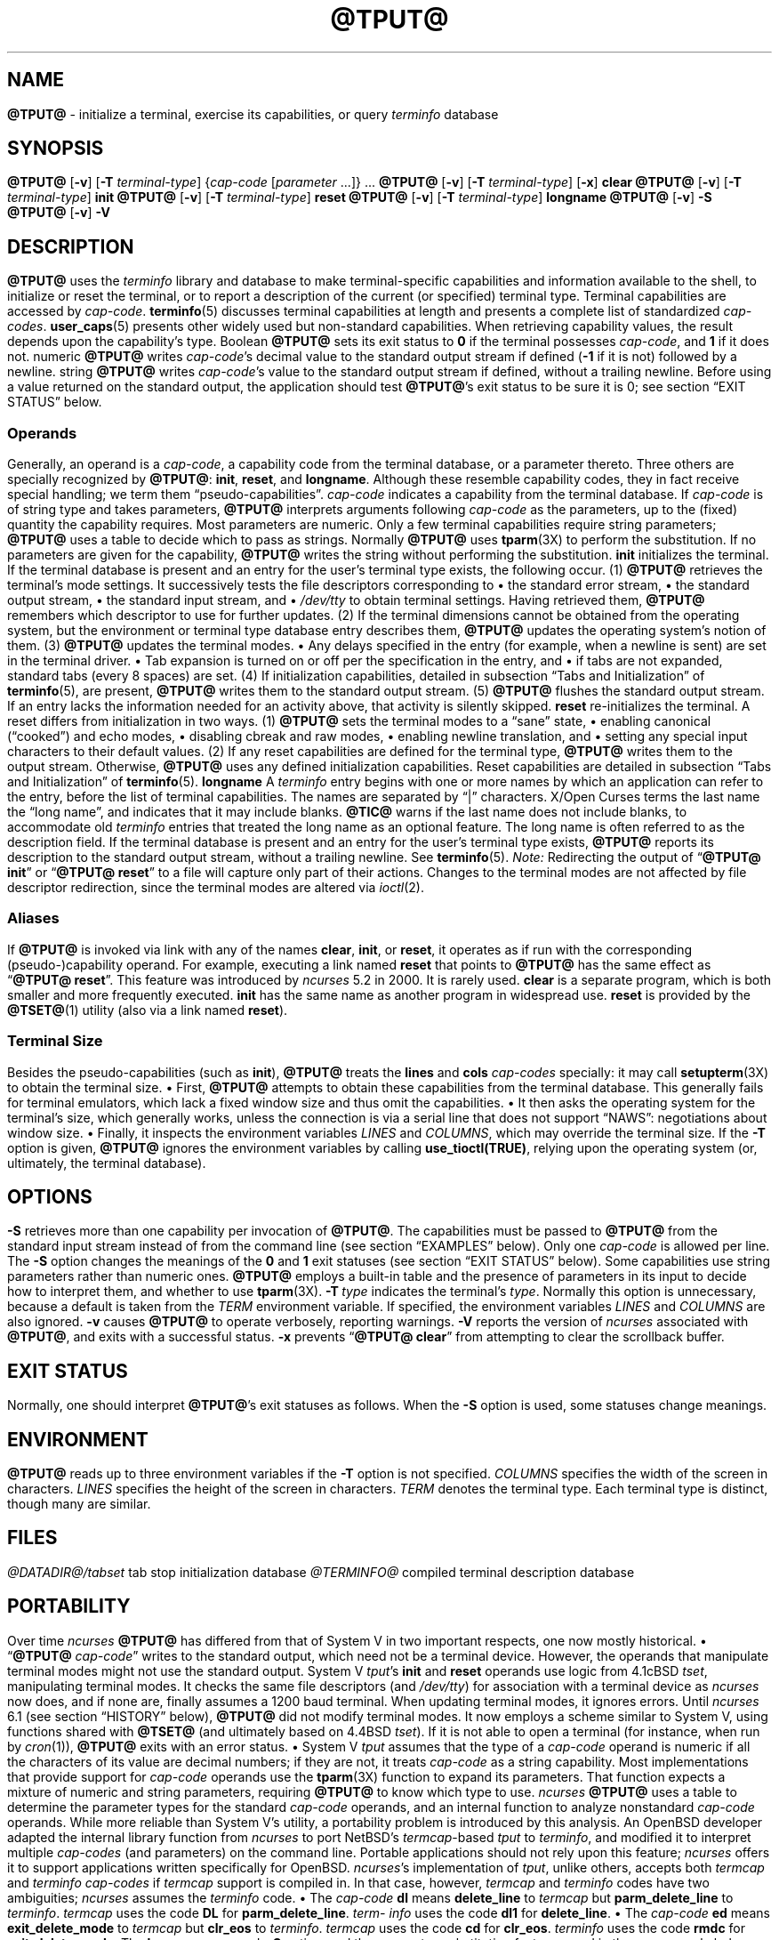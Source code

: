 '\" t
.\"***************************************************************************
.\" Copyright 2018-2024,2025 Thomas E. Dickey                                *
.\" Copyright 1998-2016,2017 Free Software Foundation, Inc.                  *
.\"                                                                          *
.\" Permission is hereby granted, free of charge, to any person obtaining a  *
.\" copy of this software and associated documentation files (the            *
.\" "Software"), to deal in the Software without restriction, including      *
.\" without limitation the rights to use, copy, modify, merge, publish,      *
.\" distribute, distribute with modifications, sublicense, and/or sell       *
.\" copies of the Software, and to permit persons to whom the Software is    *
.\" furnished to do so, subject to the following conditions:                 *
.\"                                                                          *
.\" The above copyright notice and this permission notice shall be included  *
.\" in all copies or substantial portions of the Software.                   *
.\"                                                                          *
.\" THE SOFTWARE IS PROVIDED "AS IS", WITHOUT WARRANTY OF ANY KIND, EXPRESS  *
.\" OR IMPLIED, INCLUDING BUT NOT LIMITED TO THE WARRANTIES OF               *
.\" MERCHANTABILITY, FITNESS FOR A PARTICULAR PURPOSE AND NONINFRINGEMENT.   *
.\" IN NO EVENT SHALL THE ABOVE COPYRIGHT HOLDERS BE LIABLE FOR ANY CLAIM,   *
.\" DAMAGES OR OTHER LIABILITY, WHETHER IN AN ACTION OF CONTRACT, TORT OR    *
.\" OTHERWISE, ARISING FROM, OUT OF OR IN CONNECTION WITH THE SOFTWARE OR    *
.\" THE USE OR OTHER DEALINGS IN THE SOFTWARE.                               *
.\"                                                                          *
.\" Except as contained in this notice, the name(s) of the above copyright   *
.\" holders shall not be used in advertising or otherwise to promote the     *
.\" sale, use or other dealings in this Software without prior written       *
.\" authorization.                                                           *
.\"***************************************************************************
.\"
.\" $Id: tput.1,v 1.143 2025/08/16 19:55:31 tom Exp $
.TH @TPUT@ 1 2025-08-16 "ncurses @NCURSES_MAJOR@.@NCURSES_MINOR@" "User commands"
.ie \n(.g \{\
.ds `` \(lq
.ds '' \(rq
.\}
.el \{\
.ie t .ds `` ``
.el   .ds `` ""
.ie t .ds '' ''
.el   .ds '' ""
.\}
.
.de bP
.ie n  .IP \(bu 4
.el    .IP \(bu 2
..
.SH NAME
\fB\%@TPUT@\fP \-
initialize a terminal, exercise its capabilities, or query \fI\%term\%info\fP database
.SH SYNOPSIS
\fB@TPUT@\fP [\fB\-v\fP] [\fB\-T\fP \fIterminal-type\fP]
{\fIcap-code\fP [\fIparameter\fP .\|.\|.\&]} .\|.\|.
.PP
\fB@TPUT@\fP [\fB\-v\fP] [\fB\-T\fP \fIterminal-type\fP] [\fB\-x\fP] \fBclear\fP
.PP
\fB@TPUT@\fP [\fB\-v\fP] [\fB\-T\fP \fIterminal-type\fP] \fBinit\fP
.PP
\fB@TPUT@\fP [\fB\-v\fP] [\fB\-T\fP \fIterminal-type\fP] \fB\%reset\fP
.PP
\fB@TPUT@\fP [\fB\-v\fP] [\fB\-T\fP \fIterminal-type\fP] \fB\%longname\fP
.PP
\fB@TPUT@\fP [\fB\-v\fP] \fB\-S\fP
.PP
\fB@TPUT@\fP [\fB\-v\fP] \fB\-V\fP
.SH DESCRIPTION
.B \%@TPUT@
uses the
.I \%term\%info
library and database to make terminal-specific capabilities and
information available to the shell,
to initialize or reset the terminal,
or
to report a description of the current
(or specified)
terminal type.
Terminal capabilities are accessed by
.IR cap-code .
.PP
\fB\%terminfo\fP(5) discusses terminal capabilities at length
and presents a complete list of standardized
.IR cap-codes .
\fB\%user_caps\fP(5) presents other widely used
but non-standard capabilities.
.PP
When retrieving capability values,
the result depends upon the capability's type.
.TP 9 \" "Boolean" + 2n
Boolean
.B \%@TPUT@
sets its exit status to
.B 0
if the terminal possesses
.IR cap-code ,
and
.B 1
if it does not.
.TP
numeric
.B \%@TPUT@
writes
.IR cap-code 's
decimal value to the standard output stream if defined
.RB ( \-1
if it is not)
followed by a newline.
.TP
string
.B \%@TPUT@
writes
.IR cap-code 's
value to the standard output stream if defined,
without a trailing newline.
.PP
Before using a value returned on the standard output,
the application should test
.BR \%@TPUT@ "'s"
exit status
to be sure it is 0;
see section \*(``EXIT STATUS\*('' below.
.SS Operands
Generally,
an operand is a
.IR cap-code ,
a capability code from the terminal database,
or a parameter thereto.
Three others are specially recognized by
.BR \%@TPUT@ ":"
.BR init ,
.BR \%reset ,
and
.BR \%longname .
Although these resemble capability codes,
they in fact receive special handling;
we term them \*(``pseudo-capabilities\*(''.
.TP 11n \" "longname" + 2n + adjustment for PDF
.I cap-code
indicates a capability from the terminal database.
.IP
If
.I cap-code
is of string type and takes parameters,
.B \%@TPUT@
interprets arguments following
.I cap-code
as the parameters,
up to the (fixed) quantity the capability requires.
.IP
Most parameters are numeric.
Only a few terminal capabilities require string parameters;
.B \%@TPUT@
uses a table to decide which to pass as strings.
Normally
.B \%@TPUT@
uses \fB\%tparm\fP(3X) to perform the
substitution.
If no parameters are given for the capability,
.B \%@TPUT@
writes the string without performing the substitution.
.TP
.B init
initializes the terminal.
If the terminal database is present
and an entry for the user's terminal type exists,
the following occur.
.RS
.TP 5
(1)
.B \%@TPUT@
retrieves the terminal's mode settings.
It successively tests the file descriptors corresponding to
.RS
.bP
the standard error stream,
.bP
the standard output stream,
.bP
the standard input stream,
and
.bP
.I \%/dev/tty
.RE
.IP
to obtain terminal settings.
Having retrieved them,
.B \%@TPUT@
remembers which descriptor to use for further updates.
.TP
(2)
If the terminal dimensions cannot be obtained from the operating system,
but the environment or terminal type database entry describes them,
.B \%@TPUT@
updates the operating system's notion of them.
.TP
(3)
.B \%@TPUT@
updates the terminal modes.
.RS
.bP
Any delays specified in the entry
(for example,
when a newline is sent)
are set in the terminal driver.
.bP
Tab expansion is turned on or off per the specification in the entry,
and
.bP
if tabs are not expanded,
standard tabs
(every 8 spaces)
are set.
.RE
.TP
(4)
If initialization capabilities,
detailed in subsection \*(``Tabs and Initialization\*('' of
\fB\%terminfo\fP(5),
are present,
.B \%@TPUT@
writes them to the standard output stream.
.TP
(5)
.B \%@TPUT@
flushes the standard output stream.
.RE
.IP
If an entry lacks the information needed for an activity above,
that activity is silently skipped.
.TP
.B reset
re-initializes the terminal.
A reset differs from initialization in two ways.
.RS
.TP 5
(1)
.B \%@TPUT@
sets the terminal modes to a \*(``sane\*('' state,
.RS
.bP
enabling canonical (\*(``cooked\*('') and echo modes,
.bP
disabling cbreak and raw modes,
.bP
enabling newline translation,
and
.bP
setting any special input characters to their default values.
.RE
.TP 5
(2)
If any reset capabilities are defined for the terminal type,
.B \%@TPUT@
writes them to the output stream.
Otherwise,
.B \%@TPUT@
uses any defined initialization capabilities.
Reset capabilities are detailed in subsection
\*(``Tabs and Initialization\*('' of \fB\%terminfo\fP(5).
.RE
.TP
.B longname
A
.I \%term\%info
entry begins with one or more names by which an application
can refer to the entry,
before the list of terminal capabilities.
The names are separated by \*(``|\*('' characters.
X/Open Curses terms the last name the \*(``long name\*('',
and indicates that it may include blanks.
.IP
\fB\%@TIC@\fP warns if the last name does not include blanks,
to accommodate old
.I \%term\%info
entries that treated the long name as an optional feature.
The long name is often referred to as the description field.
.IP
If the terminal database is present and an entry for the user's terminal
type exists,
.B \%@TPUT@
reports its description to the standard output stream,
without a trailing newline.
See \fB\%terminfo\fP(5).
.PP
.I Note:
Redirecting the output of
.RB \%\*(`` "@TPUT@ init" \*(''
or
.RB \%\*(`` "@TPUT@ reset" \*(''
to a file will capture only part of their actions.
Changes to the terminal modes are not affected by file descriptor
redirection,
since the terminal modes are altered via \fI\%ioctl\fP(2).
.SS Aliases
If
.B \%@TPUT@
is invoked via link with any of the names
.BR clear ,
.BR init ,
or
.BR \%reset ,
it operates as if run with the corresponding (pseudo-)capability
operand.
For example,
executing a link named
.B \%reset
that points to
.B \%@TPUT@
has the same effect as
.RB \%\*(`` "@TPUT@ \%reset" \*(''.
.PP
This feature was introduced by
.I \%ncurses
5.2 in 2000.
It is rarely used.
.TP
.B \%clear
is a separate program,
which is both smaller and more frequently executed.
.TP
.B init
has the same name as another program in widespread use.
.TP
.B \%reset
is provided
by the \fB\%@TSET@\fP(1) utility (also via a link named
.BR \%reset ")."
.SS "Terminal Size"
Besides the pseudo-capabilities
(such as
.BR init ),
.B \%@TPUT@
treats the
.B lines
and
.B cols
.I cap-codes
specially:
it may call \fB\%setupterm\fP(3X) to obtain the terminal size.
.bP
First,
.B \%@TPUT@
attempts to obtain these capabilities from the terminal
database.
This generally fails for terminal emulators,
which lack a fixed window size and thus omit the capabilities.
.bP
It then asks the operating system for the terminal's size,
which generally works,
unless the connection is via a serial line that
does not support \*(``NAWS\*('': negotiations about window size.
.bP
Finally,
it inspects the environment variables
.I LINES
and
.IR \%COLUMNS ,
which may override the terminal size.
.PP
If the
.B \-T
option is given,
.B \%@TPUT@
ignores the environment variables by calling
.BR \%use_tioctl(TRUE) ,
relying upon the operating system
(or,
ultimately,
the terminal database).
.SH OPTIONS
.TP 9n \" "-T type" + 2n
.B \-S
retrieves more than one capability per invocation of
.BR \%@TPUT@ "."
The capabilities must be passed to
.B \%@TPUT@
from the standard
input stream instead of from the command line
(see section \*(``EXAMPLES\*('' below).
Only one
.I cap-code
is allowed per line.
The
.B \-S
option changes the meanings of the
.B 0
and
.B 1
exit statuses
(see section \*(``EXIT STATUS\*('' below).
.IP
Some capabilities use string parameters rather than numeric ones.
.B \%@TPUT@
employs a built-in table and the presence of parameters
in its input to decide how to interpret them,
and whether to use \fB\%tparm\fP(3X).
.TP
.BI \-T\  type
indicates the terminal's
.IR type .
Normally this option is unnecessary,
because a default is taken from the
.I TERM
environment variable.
If specified,
the environment variables
.I LINES
and
.I \%COLUMNS
are also ignored.
.TP
.B \-v
causes
.B \%@TPUT@
to operate verbosely,
reporting warnings.
.TP
.B \-V
reports the version of
.I \%ncurses
associated with
.BR \%@TPUT@ ","
and exits with a successful status.
.TP
.B \-x
prevents
.RB \%\*(`` "@TPUT@ clear" \*(''
from attempting to clear the scrollback buffer.
.SH EXIT STATUS
Normally,
one should interpret
.BR \%@TPUT@ "'s"
exit statuses as follows.
.PP
.if n .ne 3
.if t .ne 2
.TS
Lb Lb
Lb Lx.
Status	Meaning When \-S Not Specified
_
0	Boolean or string capability present
1	Boolean or numeric capability absent
2	usage error or no terminal type specified
3	unrecognized terminal type
4	unrecognized capability code
>4	system error (4 + \fBerrno\fP)
.TE
.PP
When the
.B \-S
option is used,
some statuses change meanings.
.PP
.if n .ne 4
.if t .ne 3
.TS
Lb Lb
Lb Lx.
Status	Meaning When \-S Specified
_
0	all operands interpreted
1	unused
4	some operands not interpreted
.TE
.SH ENVIRONMENT
.B \%@TPUT@
reads up to three environment variables
if the
.B \-T
option is not specified.
.TP 9n \" "COLUMNS" + 2n
.I COLUMNS
specifies the width of the screen in characters.
.TP
.I LINES
specifies the height of the screen in characters.
.TP
.I TERM
denotes the terminal type.
Each terminal type is distinct,
though many are similar.
.SH FILES
.TP
.I @DATADIR@/tabset
tab stop initialization database
.TP
.I @TERMINFO@
compiled terminal description database
.SH PORTABILITY
Over time
.I \%ncurses
.B \%@TPUT@
has differed from that of System\ V in two important respects,
one now mostly historical.
.bP
.RB \%\*(`` @TPUT@
.IR cap-code \*(''
writes to the standard output,
which need not be a terminal device.
However,
the operands that manipulate terminal modes might not use the standard
output.
.IP
System\ V
.IR tput 's
.B init
and
.B \%reset
operands use logic from 4.1cBSD
.IR tset ,
manipulating terminal modes.
It checks the same file descriptors
(and
.IR \%/dev/tty )
for association with a terminal device as
.I \%ncurses
now does,
and if none are,
finally assumes a 1200 baud terminal.
When updating terminal modes,
it ignores errors.
.IP
Until
.I \%ncurses
6.1
(see section \*(``HISTORY\*('' below),
.B \%@TPUT@
did not modify terminal modes.
It now employs a scheme similar to System\ V,
using functions shared with
.B \%@TSET@
(and ultimately based on 4.4BSD
.IR tset ).
If it is not able to open a terminal
(for instance,
when run by \fIcron\fP(1)),
.B \%@TPUT@
exits with an error status.
.bP
System\ V
.I tput
assumes that the type of a
.I cap-code
operand is numeric if all the characters of its value are decimal
numbers;
if they are not,
it treats
.I cap-code
as a string capability.
.IP
Most implementations that provide support for
.I cap-code
operands use the \fB\%tparm\fP(3X) function to expand its parameters.
That function expects a mixture of numeric and string parameters,
requiring
.B \%@TPUT@
to know which type to use.
.IP
.I \%ncurses
.B \%@TPUT@
uses a table to determine the parameter types for
the standard
.I cap-code
operands,
and an internal function to analyze nonstandard
.I cap-code
operands.
.IP
While more reliable than System\ V's utility,
a portability problem is introduced by this analysis.
An OpenBSD developer adapted the internal library function from
.I \%ncurses
to port NetBSD's
.IR termcap -based
.I tput
to
.IR \%term\%info ,
and modified it to interpret multiple
.I cap-codes
(and parameters)
on the command line.
Portable applications should not rely upon this feature;
.I \%ncurses
offers it to support applications written specifically for OpenBSD.
.PP
.IR \%ncurses 's
implementation of
.IR tput ","\" generic
unlike others,
accepts both
.I termcap
and
.I \%term\%info
.I cap-codes
if
.I termcap
support is compiled in.
In that case,
however,
.I termcap
and
.I \%term\%info
codes have two
ambiguities;
.I \%ncurses
assumes the
.I \%term\%info
code.
.bP
The
.I cap-code
.B dl
means
.B \%delete_line
to
.I termcap
but
.B \%parm_delete_line
to
.IR \%term\%info .
.I termcap
uses the code
.B DL
for
.BR \%parm_delete_line .
.I \%term\%info
uses the code
.B dl1
for
.BR \%delete_line .
.bP
The
.I cap-code
.B ed
means
.B \%exit_delete_mode
to
.I termcap
but
.B \%clr_eos
to
.IR \%term\%info .
.I termcap
uses the code
.B cd
for
.BR \%clr_eos .
.I \%term\%info
uses the code
.B rmdc
for
.BR \%exit_delete_mode .
.PP
The
.B \%longname
operand,
.B \-S
option,
and the parameter-substitution features used in the
.B cup
example below,
were not supported in
AT&T/USL
.I curses
before SVr4 (1989).
Later,
4.3BSD-Reno (1990) added support for
.BR \%longname ,
.\" longname was added in October 1989.
and in 1994,
NetBSD added support for the parameter-substitution features.
.PP
IEEE Std 1003.1/The Open Group Base Specifications Issue\ 7
(POSIX.1-2008)
documents only the
.BR clear ,
.BR init ,
and
.B \%reset
operands.
A few observations of interest arise from that selection.
.bP
.I \%ncurses
supports
.B clear
as it does any other standard
.IR cap-code .
The others
.RB ( init
and
.BR \%longname )
do not correspond to terminal capabilities.
.bP
The
.I tput
on SVr4-based systems such as Solaris,
IRIX64,
and HP-UX,
as well as others such as AIX and Tru64,
also support standard
.I cap-code
operands.
.bP
A few platforms such as FreeBSD recognize
.I termcap
codes rather than
.I \%term\%info
capability codes in their respective
.I tput
commands.
Since 2010,
NetBSD's
.I tput
uses
.I \%term\%info
codes.
Before that,
it
(like FreeBSD)
recognized
.I termcap
codes.
.IP
Beginning in 2021,
FreeBSD uses
.I \%ncurses
.BR tput ,
configured for both
.I \%term\%info
(tested first)
and
.I termcap
(as a fallback).
.PP
Because (apparently) all
.I certified
Unix systems support the full set of capability codes,
the reason for documenting only a few may not be apparent.
.bP
X/Open Curses Issue\ 7 documents
.B tput
differently,
with
.I cap-code
and the other features used in this implementation.
.bP
That is,
there are two standards for
.IR tput :
POSIX (a subset) and X/Open Curses (the full implementation).
POSIX documents a subset to avoid the complication of including
X/Open Curses and the terminal capability database.
.bP
While it is certainly possible to write a
.I tput
program without using
.IR curses ,
no system with a
.I curses
implementation provides a
.I tput
utility that does not also support standard
.IR cap-codes .
.PP
X/Open Curses Issue\ 7 (2009) is the first version to document utilities.
However that part of X/Open Curses does not follow existing practice
(that is,
System\ V
.I curses
behavior).
.bP
It assigns exit status 4 to \*(``invalid operand\*('',
which may have the same meaning as \*(``unknown capability\*(''.
For instance,
the source code for
Solaris
.I xcurses
uses the term \*(``invalid\*('' in this case.
.bP
It assigns exit status 255 to a numeric variable that is not specified
in the
.I \%term\%info
database.
That likely is a documentation error,
mistaking the \*(``\-1\*('' written to the standard output to indicate
an absent or canceled numeric capability for an (unsigned) exit status.
.PP
The various System\ V implementations
(AIX,
HP-UX,
Solaris)
use the same exit statuses as
.IR \%ncurses .
.PP
NetBSD
.I curses
documents exit statuses that correspond to neither
.I \%ncurses
nor X/Open Curses.
.SH HISTORY
Bill Joy wrote a
.I tput
command during development of 4BSD in October 1980.
This initial version only cleared the screen,
and did not ship with official distributions.
.\" It also exited with backwards exit status (1 on success, 0 on
.\" failure), and was characterized by Bostic in 1988 as "pretty
.\" unreasonable".
.\" See Spinellis's "unix-history-repo" on GitHub.
.PP
System\ V developed a different
.I tput
command.
.bP
SVr2 (1984) provided a rudimentary
.I tput
that checked the parameter against each
capability name and returned the corresponding value.
This version of
.I tput
did not use \fB\%tparm\fP(3X) for parameterized capabilities.
.bP
SVr3 (1987) replaced that
.\" SVr3 released in 1987, not 1985.
.\" https://unix.org/what_is_unix/history_timeline.html
with a more extensive program
whose support for
.B init
and
.B \%reset
operands
(more than half the program)
incorporated the
.B \%reset
feature of BSD
.I tset
written by Eric Allman.
.bP
SVr4 (1989) added color initialization by using the
.B \%orig_colors
.RB ( oc )
and
.B \%orig_pair
.RB ( op )
capabilities in its
.B init
logic.
.PP
Keith Bostic refactored BSD
.I tput
for shipment in 4.3BSD-Reno (1990),
making it follow the interface of System\ V
.I tput
.\" https://minnie.tuhs.org/cgi-bin/utree.pl?file=4.3BSD-Reno/src/usr.bin/tput/tput.c
.\" https://minnie.tuhs.org/cgi-bin/utree.pl?file=Net2/usr/src/usr.bin/tput/tput.c
.\" https://minnie.tuhs.org/cgi-bin/utree.pl?file=4.4BSD/usr/src/usr.bin/tput/tput.c
by accepting some parameters named for
.I \%term\%info
(pseudo-)capabilities:
.BR clear ,
.BR init ,
.BR \%longname ,
and
.BR \%reset .
However,
because he had only
.I termcap
available,
it accepted
.I termcap
codes for other capabilities.
Also,
Bostic's BSD
.I tput
did not modify the terminal modes as the earlier BSD
.I tset
had done.
At the same time,
Bostic added a shell script named \*(``clear\*('' that used
.I tput
to clear the screen.
.\" https://minnie.tuhs.org/cgi-bin/utree.pl?file=4.3BSD-Reno/src/usr.bin/tput/clear.sh
These became the \*(``modern\*('' BSD implementation of
.IR tput .
.PP
The origin of
.I \%ncurses
.B \%@TPUT@
lies outside both System\ V and BSD,
in Ross Ridge's
.I \%mytinfo
package,
published on
.I comp.sources.unix
in December 1992.
Ridge's program made more sophisticated use of the terminal capabilities
than the BSD program.
Eric Raymond used that
.I tput
program
(and other parts of
.IR \%mytinfo )
in
.I \%ncurses
in June 1995.
Incorporating the portions dealing with terminal capabilities
almost without change,
Raymond made improvements to the way command-line parameters
were handled.
.PP
Before
.I \%ncurses
6.1 (2018),
its
.B \%@TSET@
and
.B \%@TPUT@
utilities differed.
.bP
.B \%@TSET@
was more effective,
resetting the terminal's modes and special input characters.
.bP
On the other hand,
.BR \%@TSET@ "'s"
repertoire of terminal capabilities for resetting the
terminal was more limited;
it had only equivalents of
.B \%reset_1string
.RB ( rs1 ),
.B \%reset_2string
.RB ( rs2 ),
and
.B \%reset_file
.RB ( rf ),
and not the tab stop and margin update features of
.BR \%@TPUT@ "."
.PP
The
.I \%reset
program is traditionally an alias for
.B \%@TSET@
due to its ability
to reset the terminal's modes and special input characters.
.PP
As of
.I \%ncurses
6.1,
the \*(``reset\*('' features of the two programs are (mostly) the same.
Two minor differences remain.
.bP
When issuing a reset,
the
.B \%@TSET@
program
checks whether the device appears to be a pseudoterminal
(as might be used by a terminal emulator program),
and,
if it does not,
waits one second in case it is communicating with a hardware terminal.
.bP
The two programs write the terminal initialization strings
to different streams;
that is,
standard error for
.B \%@TSET@
and
standard output for
.BR \%@TPUT@ "."
.SH EXAMPLES
.TP
.B "@TPUT@ init"
Initialize the terminal according to the type of
terminal in the
.I TERM
environment variable.
If the system does not reliably initialize the terminal upon login,
this command can be included in
.I \%$HOME/.profile
after exporting the
.I TERM
environment variable.
.TP
.B "@TPUT@ \-T5620 reset"
Reset an AT&T 5620 terminal,
overriding the terminal type in the
.I TERM
environment variable.
.TP
.B "@TPUT@ cnorm"
Set cursor to normal visibility.
.TP
.B "@TPUT@ home"
Move the cursor to line 0,
column 0:
the upper left corner of the screen,
usually known as the \*(``home\*('' cursor position.
.TP
.B "@TPUT@ clear"
Clear the screen:
write the
.B \%clear_screen
capability's value to the standard output stream.
.TP
.B "@TPUT@ cols"
Report the number of columns used by the current terminal type.
.TP
.B "@TPUT@ \-Tadm3a cols"
Report the number of columns used by an ADM-3A terminal.
.TP
.B "strong=\(ga@TPUT@ smso\(ga normal=\(ga@TPUT@ rmso\(ga"
Set shell variables to capability values:
.B strong
and
.BR normal ,
to begin and end,
respectively,
stand-out mode for the terminal.
One might use these to present a prompt.
.IP
.EX
.RS 14
printf "${strong}Username:${normal} "
.RE
.EE
.TP
.B "@TPUT@ hc"
Indicate via exit status whether the terminal is a hard copy device.
.TP
.B "@TPUT@ cup 23 4"
Move the cursor to line 23,
column 4.
.TP
.B "@TPUT@ cup"
Report the value of the
.B \%cursor_address
.RB ( cup )
capability
(used for cursor movement),
with no parameters substituted.
.TP
.B "@TPUT@ longname"
Report the
.I \%term\%info
database's description of the terminal type specified in the
.I TERM
environment variable.
.TP
.B "@TPUT@ \-S"
Process multiple capabilities.
The
.B \-S
option can be profitably used with a shell \*(``here document\*(''.
.IP
.EX
.nf
.RB $\  "@TPUT@ \-S <<!"
.RB >\  clear
.RB >\  "cup 10 10"
.RB >\  bold
.RB >\  !
.fi
.EE
.IP
The foregoing
clears the screen,
moves the cursor to position
(10, 10)
and turns on bold
(extra bright)
mode.
.TP
.B "@TPUT@ clear cup 10 10 bold"
Perform the same actions as the foregoing
.RB \%\*(`` "@TPUT@ \-S" \*(''
example.
.SH SEE ALSO
\fB\%@CLEAR@\fP(1),
\fB\%stty\fP(1),
\fB\%@TABS@\fP(1),
\fB\%@TSET@\fP(1),
\fB\%curs_termcap\fP(3X),
\fB\%terminfo\fP(5),
\fB\%user_caps\fP(5)

